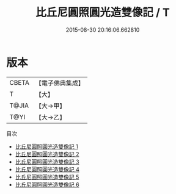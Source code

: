#+TITLE: 比丘尼圓照圓光造雙像記 / T

#+DATE: 2015-08-30 20:16:06.662810
* 版本
 |     CBETA|【電子佛典集成】|
 |         T|【大】     |
 |     T@JIA|【大→甲】   |
 |      T@YI|【大→乙】   |
目次
 - [[file:KR6i0307_001.txt][比丘尼圓照圓光造雙像記 1]]
 - [[file:KR6i0307_002.txt][比丘尼圓照圓光造雙像記 2]]
 - [[file:KR6i0307_003.txt][比丘尼圓照圓光造雙像記 3]]
 - [[file:KR6i0307_004.txt][比丘尼圓照圓光造雙像記 4]]
 - [[file:KR6i0307_005.txt][比丘尼圓照圓光造雙像記 5]]
 - [[file:KR6i0307_006.txt][比丘尼圓照圓光造雙像記 6]]
